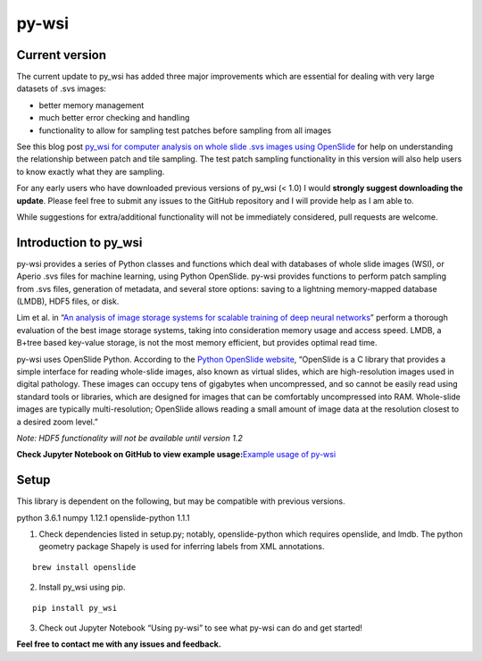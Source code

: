 py-wsi
======

Current version
---------------

The current update to py_wsi has added three major improvements which
are essential for dealing with very large datasets of .svs images:

-  better memory management
-  much better error checking and handling
-  functionality to allow for sampling test patches before sampling from
   all images

See this blog post `py_wsi for computer analysis on whole slide .svs
images using OpenSlide <ysbecca.github.io>`__ for help on understanding
the relationship between patch and tile sampling. The test patch
sampling functionality in this version will also help users to know
exactly what they are sampling.

For any early users who have downloaded previous versions of py_wsi (<
1.0) I would **strongly suggest downloading the update**. Please feel
free to submit any issues to the GitHub repository and I will provide
help as I am able to.

While suggestions for extra/additional functionality will not be
immediately considered, pull requests are welcome.

Introduction to py_wsi
----------------------

py-wsi provides a series of Python classes and functions which deal with
databases of whole slide images (WSI), or Aperio .svs files for machine
learning, using Python OpenSlide. py-wsi provides functions to perform
patch sampling from .svs files, generation of metadata, and several
store options: saving to a lightning memory-mapped database (LMDB), HDF5
files, or disk.

Lim et al. in “`An analysis of image storage systems for scalable
training of deep neural
networks <http://www.bafst.com/events/asplos16/bpoe7/wp-content/uploads/analysis-image-storage.pdf>`__”
perform a thorough evaluation of the best image storage systems, taking
into consideration memory usage and access speed. LMDB, a B+tree based
key-value storage, is not the most memory efficient, but provides
optimal read time.

py-wsi uses OpenSlide Python. According to the `Python OpenSlide
website <http://openslide.org/api/python/>`__, “OpenSlide is a C library
that provides a simple interface for reading whole-slide images, also
known as virtual slides, which are high-resolution images used in
digital pathology. These images can occupy tens of gigabytes when
uncompressed, and so cannot be easily read using standard tools or
libraries, which are designed for images that can be comfortably
uncompressed into RAM. Whole-slide images are typically
multi-resolution; OpenSlide allows reading a small amount of image data
at the resolution closest to a desired zoom level.”

*Note: HDF5 functionality will not be available until version 1.2*

**Check Jupyter Notebook on GitHub to view example usage:**\ `Example
usage of
py-wsi <https://github.com/ysbecca/py-wsi/blob/master/Using%20py-wsi.ipynb>`__

Setup
-----

This library is dependent on the following, but may be compatible with
previous versions.

python 3.6.1 numpy 1.12.1 openslide-python 1.1.1

1. Check dependencies listed in setup.py; notably, openslide-python
   which requires openslide, and lmdb. The python geometry package
   Shapely is used for inferring labels from XML annotations.

::

    brew install openslide

2. Install py_wsi using pip.

::

    pip install py_wsi

3. Check out Jupyter Notebook “Using py-wsi” to see what py-wsi can do
   and get started!

**Feel free to contact me with any issues and feedback.**
